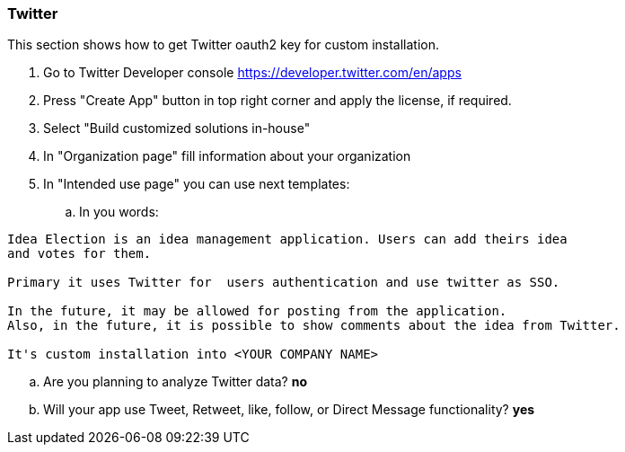 === Twitter

This section shows how to get Twitter oauth2 key for custom installation.

. Go to Twitter Developer console https://developer.twitter.com/en/apps
. Press "Create App" button in top right corner and apply the license, if required.
. Select "Build customized solutions in-house"
. In "Organization page" fill information about your organization
. In "Intended use page" you can use next templates:
.. In you words:
----
Idea Election is an idea management application. Users can add theirs idea
and votes for them.

Primary it uses Twitter for  users authentication and use twitter as SSO.

In the future, it may be allowed for posting from the application.
Also, in the future, it is possible to show comments about the idea from Twitter.

It's custom installation into <YOUR COMPANY NAME>
----

.. Are you planning to analyze Twitter data? *no*
.. Will your app use Tweet, Retweet, like, follow, or Direct Message functionality? *yes*
